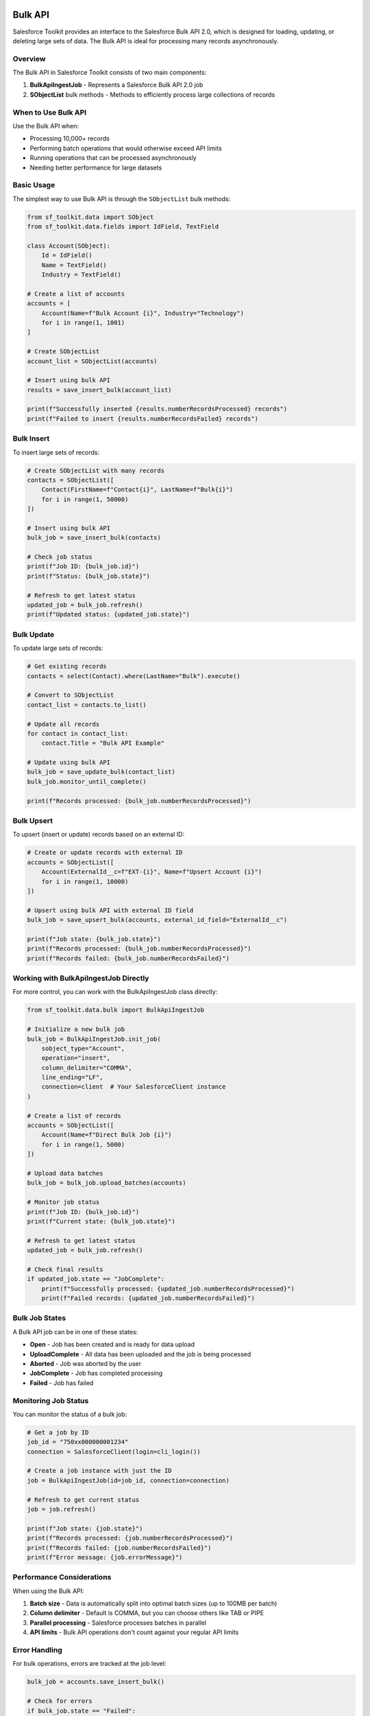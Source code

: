 Bulk API
========

Salesforce Toolkit provides an interface to the Salesforce Bulk API 2.0, which is designed for loading, updating, or deleting large sets of data. The Bulk API is ideal for processing many records asynchronously.

Overview
--------

The Bulk API in Salesforce Toolkit consists of two main components:

1. **BulkApiIngestJob** - Represents a Salesforce Bulk API 2.0 job
2. **SObjectList** bulk methods - Methods to efficiently process large collections of records

When to Use Bulk API
------------------

Use the Bulk API when:

- Processing 10,000+ records
- Performing batch operations that would otherwise exceed API limits
- Running operations that can be processed asynchronously
- Needing better performance for large datasets

Basic Usage
---------

The simplest way to use Bulk API is through the ``SObjectList`` bulk methods:

.. code-block:: python

   from sf_toolkit.data import SObject
   from sf_toolkit.data.fields import IdField, TextField

   class Account(SObject):
       Id = IdField()
       Name = TextField()
       Industry = TextField()

   # Create a list of accounts
   accounts = [
       Account(Name=f"Bulk Account {i}", Industry="Technology")
       for i in range(1, 1001)
   ]

   # Create SObjectList
   account_list = SObjectList(accounts)

   # Insert using bulk API
   results = save_insert_bulk(account_list)

   print(f"Successfully inserted {results.numberRecordsProcessed} records")
   print(f"Failed to insert {results.numberRecordsFailed} records")

Bulk Insert
---------

To insert large sets of records:

.. code-block:: python

   # Create SObjectList with many records
   contacts = SObjectList([
       Contact(FirstName=f"Contact{i}", LastName=f"Bulk{i}")
       for i in range(1, 50000)
   ])

   # Insert using bulk API
   bulk_job = save_insert_bulk(contacts)

   # Check job status
   print(f"Job ID: {bulk_job.id}")
   print(f"Status: {bulk_job.state}")

   # Refresh to get latest status
   updated_job = bulk_job.refresh()
   print(f"Updated status: {updated_job.state}")

Bulk Update
---------

To update large sets of records:

.. code-block:: python

   # Get existing records
   contacts = select(Contact).where(LastName="Bulk").execute()

   # Convert to SObjectList
   contact_list = contacts.to_list()

   # Update all records
   for contact in contact_list:
       contact.Title = "Bulk API Example"

   # Update using bulk API
   bulk_job = save_update_bulk(contact_list)
   bulk_job.monitor_until_complete()

   print(f"Records processed: {bulk_job.numberRecordsProcessed}")

Bulk Upsert
---------

To upsert (insert or update) records based on an external ID:

.. code-block:: python

   # Create or update records with external ID
   accounts = SObjectList([
       Account(ExternalId__c=f"EXT-{i}", Name=f"Upsert Account {i}")
       for i in range(1, 10000)
   ])

   # Upsert using bulk API with external ID field
   bulk_job = save_upsert_bulk(accounts, external_id_field="ExternalId__c")

   print(f"Job state: {bulk_job.state}")
   print(f"Records processed: {bulk_job.numberRecordsProcessed}")
   print(f"Records failed: {bulk_job.numberRecordsFailed}")

Working with BulkApiIngestJob Directly
-----------------------------------

For more control, you can work with the BulkApiIngestJob class directly:

.. code-block:: python

   from sf_toolkit.data.bulk import BulkApiIngestJob

   # Initialize a new bulk job
   bulk_job = BulkApiIngestJob.init_job(
       sobject_type="Account",
       operation="insert",
       column_delimiter="COMMA",
       line_ending="LF",
       connection=client  # Your SalesforceClient instance
   )

   # Create a list of records
   accounts = SObjectList([
       Account(Name=f"Direct Bulk Job {i}")
       for i in range(1, 5000)
   ])

   # Upload data batches
   bulk_job = bulk_job.upload_batches(accounts)

   # Monitor job status
   print(f"Job ID: {bulk_job.id}")
   print(f"Current state: {bulk_job.state}")

   # Refresh to get latest status
   updated_job = bulk_job.refresh()

   # Check final results
   if updated_job.state == "JobComplete":
       print(f"Successfully processed: {updated_job.numberRecordsProcessed}")
       print(f"Failed records: {updated_job.numberRecordsFailed}")

Bulk Job States
------------

A Bulk API job can be in one of these states:

- **Open** - Job has been created and is ready for data upload
- **UploadComplete** - All data has been uploaded and the job is being processed
- **Aborted** - Job was aborted by the user
- **JobComplete** - Job has completed processing
- **Failed** - Job has failed

Monitoring Job Status
------------------

You can monitor the status of a bulk job:

.. code-block:: python

   # Get a job by ID
   job_id = "750xx000000001234"
   connection = SalesforceClient(login=cli_login())

   # Create a job instance with just the ID
   job = BulkApiIngestJob(id=job_id, connection=connection)

   # Refresh to get current status
   job = job.refresh()

   print(f"Job state: {job.state}")
   print(f"Records processed: {job.numberRecordsProcessed}")
   print(f"Records failed: {job.numberRecordsFailed}")
   print(f"Error message: {job.errorMessage}")

Performance Considerations
-----------------------

When using the Bulk API:

1. **Batch size** - Data is automatically split into optimal batch sizes (up to 100MB per batch)
2. **Column delimiter** - Default is COMMA, but you can choose others like TAB or PIPE
3. **Parallel processing** - Salesforce processes batches in parallel
4. **API limits** - Bulk API operations don't count against your regular API limits

Error Handling
------------

For bulk operations, errors are tracked at the job level:

.. code-block:: python

   bulk_job = accounts.save_insert_bulk()

   # Check for errors
   if bulk_job.state == "Failed":
       print(f"Job failed: {bulk_job.errorMessage}")
   elif bulk_job.numberRecordsFailed > 0:
       print(f"{bulk_job.numberRecordsFailed} records failed to process")

   # For partial failures, some records processed successfully
   if bulk_job.numberRecordsProcessed > 0:
       print(f"{bulk_job.numberRecordsProcessed} records processed successfully")

Advanced Configuration
-------------------

You can configure various aspects of the bulk job:

.. code-block:: python

   # Custom column delimiter
   bulk_job = BulkApiIngestJob.init_job(
       sobject_type="Account",
       operation="insert",
       column_delimiter="TAB",  # Use tab delimiter
       connection=client
   )

   # Create a job for hard delete operation
   delete_job = BulkApiIngestJob.init_job(
       sobject_type="Account",
       operation="hardDelete",  # Permanently delete records
       connection=client
   )

Limitations
---------

- Bulk API 2.0 only supports CSV format (not JSON or XML)
- Maximum file size for a single batch is 100MB (base64 encoded size up to 150MB)
- Certain SObject types are not supported in Bulk API
- Some operations like merge are not supported
- Processing is asynchronous; results are not immediately available

For more details on Salesforce Bulk API 2.0, see the `Salesforce Bulk API Developer Guide <https://developer.salesforce.com/docs/atlas.en-us.api_asynch.meta/api_asynch/>`_.


Bulk Query API
==============

Salesforce Toolkit also provides an interface to the Salesforce Bulk API 2.0 Query endpoint for efficiently retrieving very large result sets. Bulk Query runs asynchronously and streams records in pages so you can process millions of rows without loading everything into memory at once.

When to Use Bulk Query
----------------------

Use Bulk Query when:

- Expecting more than ~20,000 records (especially 100k+)
- Need to minimize API round‑trips (standard REST /query pagination returns 2k records per page)
- Want asynchronous, resumable retrieval
- Processing results incrementally (streaming)
- Need CSV-style export semantics

Basic Usage with select(...).execute_bulk()
-------------------------------------------

You can request a bulk query directly from the query builder:

.. code-block:: python

   from sf_toolkit.data import select, SObject
   from sf_toolkit.data.fields import IdField, TextField

   class Account(SObject):
       Id = IdField()
       Name = TextField()
       Industry = TextField()

   # Build a SOQL query
   bulk_result = select(Account).where(Industry="Technology").execute_bulk()

   # Iterate over all returned records (streaming pages internally)
   for account in bulk_result:
       print(account.Id, account.Name)

   # Convert entire result to a list (loads all pages)
   all_accounts = bulk_result.as_list()
   print(f"Total accounts: {len(all_accounts)}")

Asynchronous Usage
------------------

For very large datasets, async iteration lets other tasks run while pages are fetched:

.. code-block:: python

   import asyncio
   from sf_toolkit.client import AsyncSalesforceClient
   from sf_toolkit.auth import cli_login

   async def main():
       async with AsyncSalesforceClient(login=cli_login("my-org-alias")) as conn:
           bulk_result = (
               select(Account)
               .where(Industry="Technology")
               .execute_bulk_async(connection=conn)
           )

           async for account in bulk_result:
               print(account.Id, account.Name)

           # Load all records into memory (use cautiously for huge sets)
           all_accounts = await bulk_result.as_list_async()
           print(f"Loaded {len(all_accounts)} accounts")

   asyncio.run(main())

Working with BulkApiQueryJob Directly
-------------------------------------

For full control (custom SOQL string, manual monitoring) use BulkApiQueryJob:

.. code-block:: python

   from sf_toolkit.data.bulk import BulkApiQueryJob

   soql = "SELECT Id, Name, Industry FROM Account WHERE Industry = 'Technology'"

   # Initialize (creates job on Salesforce)
   query_job = BulkApiQueryJob.init_job(
       query=soql,
       connection=client  # SalesforceClient or AsyncSalesforceClient
   )

   # Monitor until completed
   query_job = query_job.monitor_until_complete()

   if query_job.state == "JobComplete":
       # Iterate through pages / records
       for record in query_job:
           print(record["Id"], record["Name"])
   else:
       print(f"Query failed: {query_job.errorMessage}")

Async direct usage:

.. code-block:: python

   async_query_job = await BulkApiQueryJob.init_job_async(
       query=soql,
       connection=async_client
   )

   async_query_job = await async_query_job.monitor_until_complete_async()

   if async_query_job.state == "JobComplete":
       async for record in async_query_job:
           print(record["Id"], record["Name"])
   else:
       print(f"Query failed: {async_query_job.errorMessage}")

Streaming and Pagination
------------------------

Bulk query results are delivered in pages:

- Iteration (for / async for) fetches one page at a time
- Each page is parsed into SObject instances (when using select().execute_bulk())
- Use as_list()/as_list_async() to force retrieval of all pages

If you only need the first N records, break early in the loop to avoid fetching remaining pages.

Job States for Query
--------------------

A bulk query job can be in one of these states:

- UploadComplete (SOQL accepted, processing started)
- InProgress (records being gathered)
- Aborted (stopped by user)
- JobComplete (all result pages ready)
- Failed (error encountered)

Error Handling
--------------

Check job.state and errorMessage after completion:

.. code-block:: python

   result = select(Account).execute_bulk()

   # You can inspect underlying job via result._job (internal)
   job = result._job
   if job.state == "Failed":
       print(f"Bulk query failed: {job.errorMessage}")
   else:
       print(f"State: {job.state}")

Partial failures (e.g., field-level errors) typically manifest as a Failed state for query jobs; records are not partially returned.

Performance Tips
----------------

1. Narrow fields: Select only required columns (avoid SELECT * style).
2. Use selective WHERE clauses: Reduces scan time.
3. Avoid overly complex formula fields: Can slow processing.
4. Process incrementally: Stream pages instead of materializing large lists.

Limitations
-----------

- Bulk Query is read-only (cannot modify data)
- ORDER BY and OFFSET are not supported in Bulk API 2.0 queries
- Real-time freshness is not guaranteed for very large result sets (eventual completion)
- Result format is CSV internally (Toolkit parses to objects/dicts)
- Relationship traversals (e.g., Account.Owner.Name) may be limited compared to REST query performance for huge datasets

Example: Filtering and Streaming
--------------------------------

.. code-block:: python

   tech_accounts = (
       select(Account)
       .where(Industry="Technology")
       .and_where(Name__like="Bulk%")
       .execute_bulk()
   )

   for acct in tech_accounts:
       # Process on-the-fly without accumulating
       do_something(acct)

Async Example with Early Break
------------------------------

.. code-block:: python

   async def first_100_account_ids(async_client):
       result = (
           select(Account)
           .fields("Id")  # Limit to Id only
           .execute_bulk_async(connection=async_client)
       )
       collected = []
       async for acct in result:
           collected.append(acct.Id)
           if len(collected) >= 100:
               break
       return collected

Comparing Standard vs Bulk Query
--------------------------------

Standard Query (REST):
- Immediate response, limited page size (2k records per batch)
- Better for small, interactive queries

Bulk Query:
- Asynchronous job creation + processing
- Efficient for very large datasets
- Stream or download full result set

Choose based on dataset size and latency requirements.
